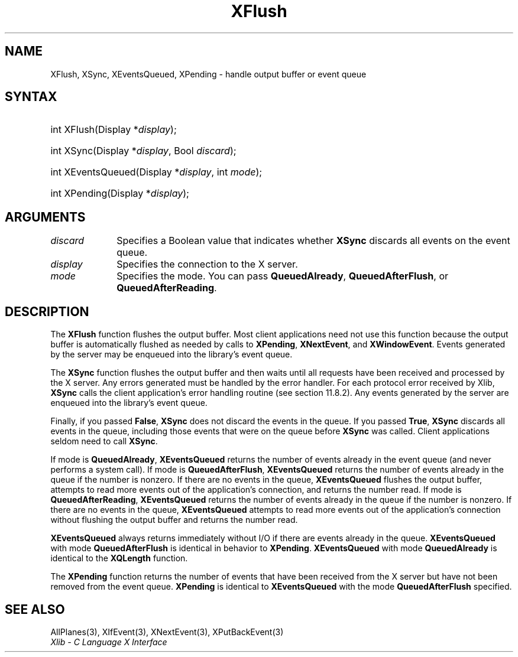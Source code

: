.\" Copyright \(co 1985, 1986, 1987, 1988, 1989, 1990, 1991, 1994, 1996 X Consortium
.\"
.\" Permission is hereby granted, free of charge, to any person obtaining
.\" a copy of this software and associated documentation files (the
.\" "Software"), to deal in the Software without restriction, including
.\" without limitation the rights to use, copy, modify, merge, publish,
.\" distribute, sublicense, and/or sell copies of the Software, and to
.\" permit persons to whom the Software is furnished to do so, subject to
.\" the following conditions:
.\"
.\" The above copyright notice and this permission notice shall be included
.\" in all copies or substantial portions of the Software.
.\"
.\" THE SOFTWARE IS PROVIDED "AS IS", WITHOUT WARRANTY OF ANY KIND, EXPRESS
.\" OR IMPLIED, INCLUDING BUT NOT LIMITED TO THE WARRANTIES OF
.\" MERCHANTABILITY, FITNESS FOR A PARTICULAR PURPOSE AND NONINFRINGEMENT.
.\" IN NO EVENT SHALL THE X CONSORTIUM BE LIABLE FOR ANY CLAIM, DAMAGES OR
.\" OTHER LIABILITY, WHETHER IN AN ACTION OF CONTRACT, TORT OR OTHERWISE,
.\" ARISING FROM, OUT OF OR IN CONNECTION WITH THE SOFTWARE OR THE USE OR
.\" OTHER DEALINGS IN THE SOFTWARE.
.\"
.\" Except as contained in this notice, the name of the X Consortium shall
.\" not be used in advertising or otherwise to promote the sale, use or
.\" other dealings in this Software without prior written authorization
.\" from the X Consortium.
.\"
.\" Copyright \(co 1985, 1986, 1987, 1988, 1989, 1990, 1991 by
.\" Digital Equipment Corporation
.\"
.\" Portions Copyright \(co 1990, 1991 by
.\" Tektronix, Inc.
.\"
.\" Permission to use, copy, modify and distribute this documentation for
.\" any purpose and without fee is hereby granted, provided that the above
.\" copyright notice appears in all copies and that both that copyright notice
.\" and this permission notice appear in all copies, and that the names of
.\" Digital and Tektronix not be used in in advertising or publicity pertaining
.\" to this documentation without specific, written prior permission.
.\" Digital and Tektronix makes no representations about the suitability
.\" of this documentation for any purpose.
.\" It is provided "as is" without express or implied warranty.
.\"
.\"
.ds xT X Toolkit Intrinsics \- C Language Interface
.ds xW Athena X Widgets \- C Language X Toolkit Interface
.ds xL Xlib \- C Language X Interface
.ds xC Inter-Client Communication Conventions Manual
.TH XFlush 3 "libX11 1.8" "X Version 11" "XLIB FUNCTIONS"
.SH NAME
XFlush, XSync, XEventsQueued, XPending \- handle output buffer or event queue
.SH SYNTAX
.HP
int XFlush\^(\^Display *\fIdisplay\fP\^);
.HP
int XSync\^(\^Display *\fIdisplay\fP\^, Bool \fIdiscard\fP\^);
.HP
int XEventsQueued\^(\^Display *\fIdisplay\fP\^, int \fImode\fP\^);
.HP
int XPending\^(\^Display *\fIdisplay\fP\^);
.SH ARGUMENTS
.IP \fIdiscard\fP 1i
Specifies a Boolean value that indicates whether
.B XSync
discards all events on the event queue.
.IP \fIdisplay\fP 1i
Specifies the connection to the X server.
.IP \fImode\fP 1i
Specifies the mode.
You can pass
.BR QueuedAlready ,
.BR QueuedAfterFlush ,
or
.BR QueuedAfterReading .
.SH DESCRIPTION
The
.B XFlush
function
flushes the output buffer.
Most client applications need not use this function because the output
buffer is automatically flushed as needed by calls to
.BR XPending ,
.BR XNextEvent ,
and
.BR XWindowEvent .
Events generated by the server may be enqueued into the library's event queue.
.LP
The
.B XSync
function
flushes the output buffer and then waits until all requests have been received
and processed by the X server.
Any errors generated must be handled by the error handler.
For each protocol error received by Xlib,
.B XSync
calls the client application's error handling routine (see section 11.8.2).
Any events generated by the server are enqueued into the library's
event queue.
.LP
Finally, if you passed
.BR False ,
.B XSync
does not discard the events in the queue.
If you passed
.BR True ,
.B XSync
discards all events in the queue,
including those events that were on the queue before
.B XSync
was called.
Client applications seldom need to call
.BR XSync .
.LP
If mode is
.BR QueuedAlready ,
.B XEventsQueued
returns the number of events
already in the event queue (and never performs a system call).
If mode is
.BR QueuedAfterFlush ,
.B XEventsQueued
returns the number of events already in the queue if the number is nonzero.
If there are no events in the queue,
.B XEventsQueued
flushes the output buffer,
attempts to read more events out of the application's connection,
and returns the number read.
If mode is
.BR QueuedAfterReading ,
.B XEventsQueued
returns the number of events already in the queue if the number is nonzero.
If there are no events in the queue,
.B XEventsQueued
attempts to read more events out of the application's connection
without flushing the output buffer and returns the number read.
.LP
.B XEventsQueued
always returns immediately without I/O if there are events already in the
queue.
.B XEventsQueued
with mode
.B QueuedAfterFlush
is identical in behavior to
.BR XPending .
.B XEventsQueued
with mode
.B QueuedAlready
is identical to the
.B XQLength
function.
.LP
The
.B XPending
function returns the number of events that have been received from the
X server but have not been removed from the event queue.
.B XPending
is identical to
.B XEventsQueued
with the mode
.B QueuedAfterFlush
specified.
.SH "SEE ALSO"
AllPlanes(3),
XIfEvent(3),
XNextEvent(3),
XPutBackEvent(3)
.br
\fI\*(xL\fP
